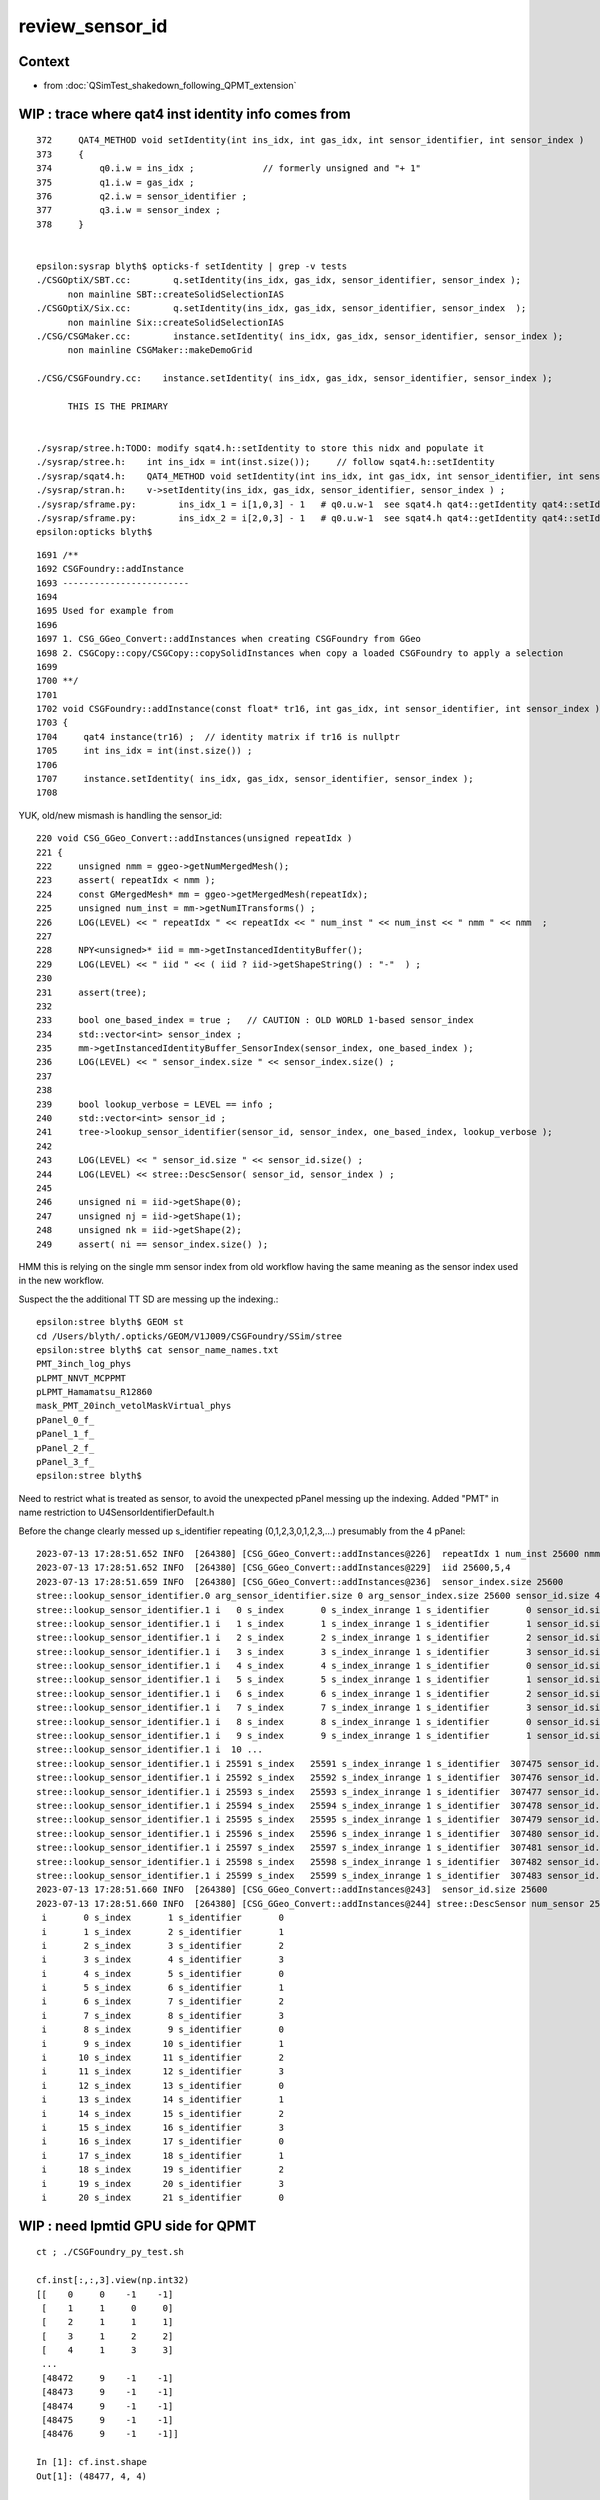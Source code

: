 review_sensor_id
====================

Context
----------

* from :doc:`QSimTest_shakedown_following_QPMT_extension`


WIP : trace where qat4 inst identity info comes from
-----------------------------------------------------------

::

    372     QAT4_METHOD void setIdentity(int ins_idx, int gas_idx, int sensor_identifier, int sensor_index )
    373     {
    374         q0.i.w = ins_idx ;             // formerly unsigned and "+ 1"
    375         q1.i.w = gas_idx ;
    376         q2.i.w = sensor_identifier ;
    377         q3.i.w = sensor_index ;
    378     }


    epsilon:sysrap blyth$ opticks-f setIdentity | grep -v tests
    ./CSGOptiX/SBT.cc:        q.setIdentity(ins_idx, gas_idx, sensor_identifier, sensor_index );
          non mainline SBT::createSolidSelectionIAS
    ./CSGOptiX/Six.cc:        q.setIdentity(ins_idx, gas_idx, sensor_identifier, sensor_index  );
          non mainline Six::createSolidSelectionIAS
    ./CSG/CSGMaker.cc:        instance.setIdentity( ins_idx, gas_idx, sensor_identifier, sensor_index );  
          non mainline CSGMaker::makeDemoGrid

    ./CSG/CSGFoundry.cc:    instance.setIdentity( ins_idx, gas_idx, sensor_identifier, sensor_index );

          THIS IS THE PRIMARY  


    ./sysrap/stree.h:TODO: modify sqat4.h::setIdentity to store this nidx and populate it 
    ./sysrap/stree.h:    int ins_idx = int(inst.size());     // follow sqat4.h::setIdentity
    ./sysrap/sqat4.h:    QAT4_METHOD void setIdentity(int ins_idx, int gas_idx, int sensor_identifier, int sensor_index )
    ./sysrap/stran.h:    v->setIdentity(ins_idx, gas_idx, sensor_identifier, sensor_index ) ;
    ./sysrap/sframe.py:        ins_idx_1 = i[1,0,3] - 1   # q0.u.w-1  see sqat4.h qat4::getIdentity qat4::setIdentity
    ./sysrap/sframe.py:        ins_idx_2 = i[2,0,3] - 1   # q0.u.w-1  see sqat4.h qat4::getIdentity qat4::setIdentity
    epsilon:opticks blyth$ 



::

    1691 /**
    1692 CSGFoundry::addInstance
    1693 ------------------------
    1694 
    1695 Used for example from 
    1696 
    1697 1. CSG_GGeo_Convert::addInstances when creating CSGFoundry from GGeo
    1698 2. CSGCopy::copy/CSGCopy::copySolidInstances when copy a loaded CSGFoundry to apply a selection
    1699 
    1700 **/
    1701 
    1702 void CSGFoundry::addInstance(const float* tr16, int gas_idx, int sensor_identifier, int sensor_index )
    1703 {
    1704     qat4 instance(tr16) ;  // identity matrix if tr16 is nullptr 
    1705     int ins_idx = int(inst.size()) ;
    1706 
    1707     instance.setIdentity( ins_idx, gas_idx, sensor_identifier, sensor_index );
    1708 



YUK, old/new mismash is handling the sensor_id::

     220 void CSG_GGeo_Convert::addInstances(unsigned repeatIdx )
     221 {
     222     unsigned nmm = ggeo->getNumMergedMesh();
     223     assert( repeatIdx < nmm );
     224     const GMergedMesh* mm = ggeo->getMergedMesh(repeatIdx);
     225     unsigned num_inst = mm->getNumITransforms() ;
     226     LOG(LEVEL) << " repeatIdx " << repeatIdx << " num_inst " << num_inst << " nmm " << nmm  ;
     227 
     228     NPY<unsigned>* iid = mm->getInstancedIdentityBuffer();
     229     LOG(LEVEL) << " iid " << ( iid ? iid->getShapeString() : "-"  ) ;
     230 
     231     assert(tree);
     232 
     233     bool one_based_index = true ;   // CAUTION : OLD WORLD 1-based sensor_index 
     234     std::vector<int> sensor_index ;
     235     mm->getInstancedIdentityBuffer_SensorIndex(sensor_index, one_based_index );
     236     LOG(LEVEL) << " sensor_index.size " << sensor_index.size() ;
     237 
     238 
     239     bool lookup_verbose = LEVEL == info ;
     240     std::vector<int> sensor_id ;
     241     tree->lookup_sensor_identifier(sensor_id, sensor_index, one_based_index, lookup_verbose );
     242 
     243     LOG(LEVEL) << " sensor_id.size " << sensor_id.size() ;
     244     LOG(LEVEL) << stree::DescSensor( sensor_id, sensor_index ) ;
     245 
     246     unsigned ni = iid->getShape(0);
     247     unsigned nj = iid->getShape(1);
     248     unsigned nk = iid->getShape(2);
     249     assert( ni == sensor_index.size() );


HMM this is relying on the single mm sensor index from old workflow
having the same meaning as the sensor index used in the new workflow. 

Suspect the the additional TT SD are messing up the indexing.::

    epsilon:stree blyth$ GEOM st
    cd /Users/blyth/.opticks/GEOM/V1J009/CSGFoundry/SSim/stree
    epsilon:stree blyth$ cat sensor_name_names.txt
    PMT_3inch_log_phys
    pLPMT_NNVT_MCPPMT
    pLPMT_Hamamatsu_R12860
    mask_PMT_20inch_vetolMaskVirtual_phys
    pPanel_0_f_
    pPanel_1_f_
    pPanel_2_f_
    pPanel_3_f_
    epsilon:stree blyth$ 


Need to restrict what is treated as sensor, to avoid the unexpected pPanel 
messing up the indexing. 
Added "PMT" in name restriction to U4SensorIdentifierDefault.h  


Before the change clearly messed up s_identifier repeating (0,1,2,3,0,1,2,3,...) 
presumably from the 4 pPanel::

    2023-07-13 17:28:51.652 INFO  [264380] [CSG_GGeo_Convert::addInstances@226]  repeatIdx 1 num_inst 25600 nmm 10
    2023-07-13 17:28:51.652 INFO  [264380] [CSG_GGeo_Convert::addInstances@229]  iid 25600,5,4
    2023-07-13 17:28:51.659 INFO  [264380] [CSG_GGeo_Convert::addInstances@236]  sensor_index.size 25600
    stree::lookup_sensor_identifier.0 arg_sensor_identifier.size 0 arg_sensor_index.size 25600 sensor_id.size 46116 edge 10
    stree::lookup_sensor_identifier.1 i   0 s_index       0 s_index_inrange 1 s_identifier       0 sensor_id.size   46116
    stree::lookup_sensor_identifier.1 i   1 s_index       1 s_index_inrange 1 s_identifier       1 sensor_id.size   46116
    stree::lookup_sensor_identifier.1 i   2 s_index       2 s_index_inrange 1 s_identifier       2 sensor_id.size   46116
    stree::lookup_sensor_identifier.1 i   3 s_index       3 s_index_inrange 1 s_identifier       3 sensor_id.size   46116
    stree::lookup_sensor_identifier.1 i   4 s_index       4 s_index_inrange 1 s_identifier       0 sensor_id.size   46116
    stree::lookup_sensor_identifier.1 i   5 s_index       5 s_index_inrange 1 s_identifier       1 sensor_id.size   46116
    stree::lookup_sensor_identifier.1 i   6 s_index       6 s_index_inrange 1 s_identifier       2 sensor_id.size   46116
    stree::lookup_sensor_identifier.1 i   7 s_index       7 s_index_inrange 1 s_identifier       3 sensor_id.size   46116
    stree::lookup_sensor_identifier.1 i   8 s_index       8 s_index_inrange 1 s_identifier       0 sensor_id.size   46116
    stree::lookup_sensor_identifier.1 i   9 s_index       9 s_index_inrange 1 s_identifier       1 sensor_id.size   46116
    stree::lookup_sensor_identifier.1 i  10 ... 
    stree::lookup_sensor_identifier.1 i 25591 s_index   25591 s_index_inrange 1 s_identifier  307475 sensor_id.size   46116
    stree::lookup_sensor_identifier.1 i 25592 s_index   25592 s_index_inrange 1 s_identifier  307476 sensor_id.size   46116
    stree::lookup_sensor_identifier.1 i 25593 s_index   25593 s_index_inrange 1 s_identifier  307477 sensor_id.size   46116
    stree::lookup_sensor_identifier.1 i 25594 s_index   25594 s_index_inrange 1 s_identifier  307478 sensor_id.size   46116
    stree::lookup_sensor_identifier.1 i 25595 s_index   25595 s_index_inrange 1 s_identifier  307479 sensor_id.size   46116
    stree::lookup_sensor_identifier.1 i 25596 s_index   25596 s_index_inrange 1 s_identifier  307480 sensor_id.size   46116
    stree::lookup_sensor_identifier.1 i 25597 s_index   25597 s_index_inrange 1 s_identifier  307481 sensor_id.size   46116
    stree::lookup_sensor_identifier.1 i 25598 s_index   25598 s_index_inrange 1 s_identifier  307482 sensor_id.size   46116
    stree::lookup_sensor_identifier.1 i 25599 s_index   25599 s_index_inrange 1 s_identifier  307483 sensor_id.size   46116
    2023-07-13 17:28:51.660 INFO  [264380] [CSG_GGeo_Convert::addInstances@243]  sensor_id.size 25600
    2023-07-13 17:28:51.660 INFO  [264380] [CSG_GGeo_Convert::addInstances@244] stree::DescSensor num_sensor 25600
     i       0 s_index       1 s_identifier       0
     i       1 s_index       2 s_identifier       1
     i       2 s_index       3 s_identifier       2
     i       3 s_index       4 s_identifier       3
     i       4 s_index       5 s_identifier       0
     i       5 s_index       6 s_identifier       1
     i       6 s_index       7 s_identifier       2
     i       7 s_index       8 s_identifier       3
     i       8 s_index       9 s_identifier       0
     i       9 s_index      10 s_identifier       1
     i      10 s_index      11 s_identifier       2
     i      11 s_index      12 s_identifier       3
     i      12 s_index      13 s_identifier       0
     i      13 s_index      14 s_identifier       1
     i      14 s_index      15 s_identifier       2
     i      15 s_index      16 s_identifier       3
     i      16 s_index      17 s_identifier       0
     i      17 s_index      18 s_identifier       1
     i      18 s_index      19 s_identifier       2
     i      19 s_index      20 s_identifier       3
     i      20 s_index      21 s_identifier       0






WIP : need lpmtid GPU side for QPMT
---------------------------------------

::

    ct ; ./CSGFoundry_py_test.sh

    cf.inst[:,:,3].view(np.int32)
    [[    0     0    -1    -1]
     [    1     1     0     0]
     [    2     1     1     1]
     [    3     1     2     2]
     [    4     1     3     3]
     ...
     [48472     9    -1    -1]
     [48473     9    -1    -1]
     [48474     9    -1    -1]
     [48475     9    -1    -1]
     [48476     9    -1    -1]]

    In [1]: cf.inst.shape
    Out[1]: (48477, 4, 4)

    In [2]: sensor_identifier = cf.inst[:,2,3].view(np.int32) ; sensor_identifier
    Out[2]: array([-1,  0,  1,  2,  3, ..., -1, -1, -1, -1, -1], dtype=int32)


    In [1]: np.where( sensor_identifier == -1 )
    Out[1]: (array([    0, 25601, 25602, 25603, 25604, ..., 48472, 48473, 48474, 48475, 48476]),)

    In [2]: np.where( sensor_identifier == -1 )[0] 
    Out[2]: array([    0, 25601, 25602, 25603, 25604, ..., 48472, 48473, 48474, 48475, 48476])

    In [3]: np.where( sensor_identifier == -1 )[0].size
    Out[3]: 20477

    In [4]: np.where( sensor_index == -1 )[0].size
    Out[4]: 20477

    In [5]: sensor_identifier.size
    Out[5]: 48477

    In [6]: np.where( np.logical_and( sensor_identifier == sensor_index, sensor_index > 0 ) )
    Out[6]: (array([2, 3, 4]),)






WIP : Not getting expected sensor_id
---------------------------------------

::

    cf.inst[:,:,3].view(np.int32)
    [[    0     0    -1    -1]
     [    1     1     0     0]
     [    2     1     1     1]
     [    3     1     2     2]
     [    4     1     3     3]
     ...
     [48472     9    -1    -1]
     [48473     9    -1    -1]
     [48474     9    -1    -1]
     [48475     9    -1    -1]
     [48476     9    -1    -1]]
    (sid.min(), sid.max())
    (-1, 309883)
    (six.min(), six.max())
    (-1, 27999)
    np.c_[ugas,ngas,cf.mmlabel] 
    [[0 1 '2977:sWorld']
     [1 25600 '5:PMT_3inch_pmt_solid']
     [2 12615 '9:NNVTMCPPMTsMask_virtual']
     [3 4997 '12:HamamatsuR12860sMask_virtual']
     [4 2400 '6:mask_PMT_20inch_vetosMask_virtual']
     [5 590 '1:sStrutBallhead']
     [6 590 '1:uni1']
     [7 590 '1:base_steel']
     [8 590 '1:uni_acrylic1']
     [9 504 '130:sPanel']]
    np.c_[np.unique(sid[gas==0],return_counts=True)]     
    [[-1  1]]
    np.c_[np.unique(sid[gas==1],return_counts=True)]     
    [[     0    127]
     [     1    127]
     [     2    127]
     [     3    127]
     [     4      1]
     ...
     [307479      1]
     [307480      1]
     [307481      1]
     [307482      1]
     [307483      1]]
    np.c_[np.unique(sid[gas==2],return_counts=True)]     
    [[   -1 12615]]
    np.c_[np.unique(sid[gas==3],return_counts=True)]     
    [[  -1 4997]]
    np.c_[np.unique(sid[gas==4],return_counts=True)]     
    [[307484      1]
     [307485      1]
     [307486      1]
     [307487      1]
     [307488      1]
     ...
     [309879      1]
     [309880      1]
     [309881      1]
     [309882      1]
     [309883      1]]
    np.c_[np.unique(sid[gas==5],return_counts=True)]     
    [[ -1 590]]
    np.c_[np.unique(sid[gas==6],return_counts=True)]     
    [[ -1 590]]
    np.c_[np.unique(sid[gas==7],return_counts=True)]     
    [[ -1 590]]
    np.c_[np.unique(sid[gas==8],return_counts=True)]     
    [[ -1 590]]
    np.c_[np.unique(sid[gas==9],return_counts=True)]     
    [[ -1 504]]

    In [1]:                    


::

     40 const U4SensorIdentifier* G4CXOpticks::SensorIdentifier = nullptr ;
     41 void G4CXOpticks::SetSensorIdentifier( const U4SensorIdentifier* sid ){ SensorIdentifier = sid ; }  // static 


::

    240 void G4CXOpticks::setGeometry(const G4VPhysicalVolume* world )
    241 {
    242     LOG(LEVEL) << " G4VPhysicalVolume world " << world ;
    243     assert(world);
    244     wd = world ;
    245 
    246     assert(sim && "sim instance should have been created in ctor" );
    247 
    248     stree* st = sim->get_tree();
    249     // TODO: sim argument, not st : or do SSim::Create inside U4Tree::Create 
    250     tr = U4Tree::Create(st, world, SensorIdentifier ) ;
    251 
    252 
    253     // GGeo creation done when starting from a gdml or live G4,  still needs Opticks instance
    254     Opticks::Configure("--gparts_transform_offset --allownokey" );
    255 
    256     GGeo* gg_ = X4Geo::Translate(wd) ;
    257 
    258 
    259     setGeometry(gg_);
    260 }

::

    104     static U4Tree* Create( stree* st, const G4VPhysicalVolume* const top, const U4SensorIdentifier* sid=nullptr );
    105     U4Tree(stree* st, const G4VPhysicalVolume* const top=nullptr, const U4SensorIdentifier* sid=nullptr );
    106     void init();


    174 inline U4Tree::U4Tree(stree* st_, const G4VPhysicalVolume* const top_,  const U4SensorIdentifier* sid_ )
    175     :
    176     st(st_),
    177     top(top_),
    178     sid(sid_ ? sid_ : new U4SensorIdentifierDefault),
    179     level(st->level),
    180     num_surfaces(-1),
    181     rayleigh_table(CreateRayleighTable()),
    182     scint(nullptr)
    183 {
    184     init();
    185 }


Add sensor name dumping
--------------------------

Original sensor_id look OK, so maybe issue with reordering ::

    U4SensorIdentifierDefault::getIdentity copyno 325590 num_sd 2 sensor_id 325590 pvn PMT_3inch_log_phys
    U4SensorIdentifierDefault::getIdentity copyno 325591 num_sd 2 sensor_id 325591 pvn PMT_3inch_log_phys
    U4SensorIdentifierDefault::getIdentity copyno 325592 num_sd 2 sensor_id 325592 pvn PMT_3inch_log_phys
    U4SensorIdentifierDefault::getIdentity copyno 325593 num_sd 2 sensor_id 325593 pvn PMT_3inch_log_phys
    U4SensorIdentifierDefault::getIdentity copyno 325594 num_sd 2 sensor_id 325594 pvn PMT_3inch_log_phys
    U4SensorIdentifierDefault::getIdentity copyno 325595 num_sd 2 sensor_id 325595 pvn PMT_3inch_log_phys
    U4SensorIdentifierDefault::getIdentity copyno 325596 num_sd 2 sensor_id 325596 pvn PMT_3inch_log_phys
    U4SensorIdentifierDefault::getIdentity copyno 325597 num_sd 2 sensor_id 325597 pvn PMT_3inch_log_phys
    U4SensorIdentifierDefault::getIdentity copyno 325598 num_sd 2 sensor_id 325598 pvn PMT_3inch_log_phys
    U4SensorIdentifierDefault::getIdentity copyno 325599 num_sd 2 sensor_id 325599 pvn PMT_3inch_log_phys

    U4SensorIdentifierDefault::getIdentity copyno 2 num_sd 2 sensor_id 2 pvn pLPMT_NNVT_MCPPMT
    U4SensorIdentifierDefault::getIdentity copyno 4 num_sd 2 sensor_id 4 pvn pLPMT_NNVT_MCPPMT
    U4SensorIdentifierDefault::getIdentity copyno 6 num_sd 2 sensor_id 6 pvn pLPMT_NNVT_MCPPMT
    U4SensorIdentifierDefault::getIdentity copyno 21 num_sd 2 sensor_id 21 pvn pLPMT_NNVT_MCPPMT
    U4SensorIdentifierDefault::getIdentity copyno 22 num_sd 2 sensor_id 22 pvn pLPMT_NNVT_MCPPMT
    U4SensorIdentifierDefault::getIdentity copyno 23 num_sd 2 sensor_id 23 pvn pLPMT_NNVT_MCPPMT
    U4SensorIdentifierDefault::getIdentity copyno 24 num_sd 2 sensor_id 24 pvn pLPMT_NNVT_MCPPMT
    U4SensorIdentifierDefault::getIdentity copyno 25 num_sd 2 sensor_id 25 pvn pLPMT_NNVT_MCPPMT
    ...
    U4SensorIdentifierDefault::getIdentity copyno 17586 num_sd 2 sensor_id 17586 pvn pLPMT_NNVT_MCPPMT
    U4SensorIdentifierDefault::getIdentity copyno 17587 num_sd 2 sensor_id 17587 pvn pLPMT_NNVT_MCPPMT
    U4SensorIdentifierDefault::getIdentity copyno 17588 num_sd 2 sensor_id 17588 pvn pLPMT_NNVT_MCPPMT
    U4SensorIdentifierDefault::getIdentity copyno 17589 num_sd 2 sensor_id 17589 pvn pLPMT_NNVT_MCPPMT
    U4SensorIdentifierDefault::getIdentity copyno 17590 num_sd 2 sensor_id 17590 pvn pLPMT_NNVT_MCPPMT
    U4SensorIdentifierDefault::getIdentity copyno 0 num_sd 2 sensor_id 0 pvn pLPMT_Hamamatsu_R12860
    U4SensorIdentifierDefault::getIdentity copyno 1 num_sd 2 sensor_id 1 pvn pLPMT_Hamamatsu_R12860
    U4SensorIdentifierDefault::getIdentity copyno 3 num_sd 2 sensor_id 3 pvn pLPMT_Hamamatsu_R12860
    U4SensorIdentifierDefault::getIdentity copyno 5 num_sd 2 sensor_id 5 pvn pLPMT_Hamamatsu_R12860
    U4SensorIdentifierDefault::getIdentity copyno 7 num_sd 2 sensor_id 7 pvn pLPMT_Hamamatsu_R12860
    U4SensorIdentifierDefault::getIdentity copyno 8 num_sd 2 sensor_id 8 pvn pLPMT_Hamamatsu_R12860
    U4SensorIdentifierDefault::getIdentity copyno 9 num_sd 2 sensor_id 9 pvn pLPMT_Hamamatsu_R12860
    U4SensorIdentifierDefault::getIdentity copyno 10 num_sd 2 sensor_id 10 pvn pLPMT_Hamamatsu_R12860
    U4SensorIdentifierDefault::getIdentity copyno 11 num_sd 2 sensor_id 11 pvn pLPMT_Hamamatsu_R12860
    U4SensorIdentifierDefault::getIdentity copyno 12 num_sd 2 sensor_id 12 pvn pLPMT_Hamamatsu_R12860
    U4SensorIdentifierDefault::getIdentity copyno 13 num_sd 2 sensor_id 13 pvn pLPMT_Hamamatsu_R12860
    U4SensorIdentifierDefault::getIdentity copyno 14 num_sd 2 sensor_id 14 pvn pLPMT_Hamamatsu_R12860
    U4SensorIdentifierDefault::getIdentity copyno 15 num_sd 2 sensor_id 15 pvn pLPMT_Hamamatsu_R12860
    ...
    U4SensorIdentifierDefault::getIdentity copyno 17606 num_sd 2 sensor_id 17606 pvn pLPMT_Hamamatsu_R12860
    U4SensorIdentifierDefault::getIdentity copyno 17607 num_sd 2 sensor_id 17607 pvn pLPMT_Hamamatsu_R12860
    U4SensorIdentifierDefault::getIdentity copyno 17608 num_sd 2 sensor_id 17608 pvn pLPMT_Hamamatsu_R12860
    U4SensorIdentifierDefault::getIdentity copyno 17609 num_sd 2 sensor_id 17609 pvn pLPMT_Hamamatsu_R12860
    U4SensorIdentifierDefault::getIdentity copyno 17610 num_sd 2 sensor_id 17610 pvn pLPMT_Hamamatsu_R12860
    U4SensorIdentifierDefault::getIdentity copyno 17611 num_sd 2 sensor_id 17611 pvn pLPMT_Hamamatsu_R12860
    U4SensorIdentifierDefault::getIdentity copyno 30000 num_sd 2 sensor_id 30000 pvn mask_PMT_20inch_vetolMaskVirtual_phys
    U4SensorIdentifierDefault::getIdentity copyno 30001 num_sd 2 sensor_id 30001 pvn mask_PMT_20inch_vetolMaskVirtual_phys
    U4SensorIdentifierDefault::getIdentity copyno 30002 num_sd 2 sensor_id 30002 pvn mask_PMT_20inch_vetolMaskVirtual_phys
    U4SensorIdentifierDefault::getIdentity copyno 30003 num_sd 2 sensor_id 30003 pvn mask_PMT_20inch_vetolMaskVirtual_phys
    U4SensorIdentifierDefault::getIdentity copyno 30004 num_sd 2 sensor_id 30004 pvn mask_PMT_20inch_vetolMaskVirtual_phys
    U4SensorIdentifierDefault::getIdentity copyno 30005 num_sd 2 sensor_id 30005 pvn mask_PMT_20inch_vetolMaskVirtual_phys
    U4SensorIdentifierDefault::getIdentity copyno 30006 num_sd 2 sensor_id 30006 pvn mask_PMT_20inch_vetolMaskVirtual_phys
    U4SensorIdentifierDefault::getIdentity copyno 30007 num_sd 2 sensor_id 30007 pvn mask_PMT_20inch_vetolMaskVirtual_phys
    ...
    U4SensorIdentifierDefault::getIdentity copyno 32389 num_sd 2 sensor_id 32389 pvn mask_PMT_20inch_vetolMaskVirtual_phys
    U4SensorIdentifierDefault::getIdentity copyno 32390 num_sd 2 sensor_id 32390 pvn mask_PMT_20inch_vetolMaskVirtual_phys
    U4SensorIdentifierDefault::getIdentity copyno 32391 num_sd 2 sensor_id 32391 pvn mask_PMT_20inch_vetolMaskVirtual_phys
    U4SensorIdentifierDefault::getIdentity copyno 32392 num_sd 2 sensor_id 32392 pvn mask_PMT_20inch_vetolMaskVirtual_phys
    U4SensorIdentifierDefault::getIdentity copyno 32393 num_sd 2 sensor_id 32393 pvn mask_PMT_20inch_vetolMaskVirtual_phys
    U4SensorIdentifierDefault::getIdentity copyno 32394 num_sd 2 sensor_id 32394 pvn mask_PMT_20inch_vetolMaskVirtual_phys
    U4SensorIdentifierDefault::getIdentity copyno 32395 num_sd 2 sensor_id 32395 pvn mask_PMT_20inch_vetolMaskVirtual_phys
    U4SensorIdentifierDefault::getIdentity copyno 32396 num_sd 2 sensor_id 32396 pvn mask_PMT_20inch_vetolMaskVirtual_phys
    U4SensorIdentifierDefault::getIdentity copyno 32397 num_sd 2 sensor_id 32397 pvn mask_PMT_20inch_vetolMaskVirtual_phys
    U4SensorIdentifierDefault::getIdentity copyno 32398 num_sd 2 sensor_id 32398 pvn mask_PMT_20inch_vetolMaskVirtual_phys
    U4SensorIdentifierDefault::getIdentity copyno 32399 num_sd 2 sensor_id 32399 pvn mask_PMT_20inch_vetolMaskVirtual_phys
    U4SensorIdentifierDefault::getIdentity copyno 0 num_sd 64 sensor_id 0 pvn pPanel_0_f_
    U4SensorIdentifierDefault::getIdentity copyno 1 num_sd 64 sensor_id 1 pvn pPanel_1_f_
    U4SensorIdentifierDefault::getIdentity copyno 2 num_sd 64 sensor_id 2 pvn pPanel_2_f_
    U4SensorIdentifierDefault::getIdentity copyno 3 num_sd 64 sensor_id 3 pvn pPanel_3_f_
    U4SensorIdentifierDefault::getIdentity copyno 0 num_sd 64 sensor_id 0 pvn pPanel_0_f_
    ...
    U4SensorIdentifierDefault::getIdentity copyno 3 num_sd 64 sensor_id 3 pvn pPanel_3_f_
    U4SensorIdentifierDefault::getIdentity copyno 0 num_sd 64 sensor_id 0 pvn pPanel_0_f_
    U4SensorIdentifierDefault::getIdentity copyno 1 num_sd 64 sensor_id 1 pvn pPanel_1_f_
    U4SensorIdentifierDefault::getIdentity copyno 2 num_sd 64 sensor_id 2 pvn pPanel_2_f_
    U4SensorIdentifierDefault::getIdentity copyno 3 num_sd 64 sensor_id 3 pvn pPanel_3_f_
    U4SensorIdentifierDefault::getIdentity copyno 0 num_sd 64 sensor_id 0 pvn pPanel_0_f_
    U4SensorIdentifierDefault::getIdentity copyno 1 num_sd 64 sensor_id 1 pvn pPanel_1_f_
    U4SensorIdentifierDefault::getIdentity copyno 2 num_sd 64 sensor_id 2 pvn pPanel_2_f_
    U4SensorIdentifierDefault::getIdentity copyno 3 num_sd 64 sensor_id 3 pvn pPanel_3_f_
    stree::add_inst i   0 gas_idx   1 nodes.size   25600
    stree::add_inst i   1 gas_idx   2 nodes.size   12615


::

    In [1]: sid.shape
    Out[1]: (48477,)

    In [2]: sid2.shape
    Out[2]: (46116,)

    In [3]: 48477 - 46116
    Out[3]: 2361


    In [26]: sid2[504:504+17612]
    Out[26]: array([    0,     1,     2,     3,     4, ..., 17607, 17608, 17609, 17610, 17611], dtype=int32)

    In [27]: np.all( np.arange(17612) == sid2[504:504+17612] )
    Out[27]: True

    In [34]: sid2[504+17612:504+17612+25600+1]
    Out[34]: array([300000, 300001, 300002, 300003, 300004, ..., 325596, 325597, 325598, 325599,  30000], dtype=int32)

    In [38]: sid2[504+17612+25600:504+17612+25600+2400]
    Out[38]: array([30000, 30001, 30002, 30003, 30004, ..., 32395, 32396, 32397, 32398, 32399], dtype=int32)


    In [39]: 17612+25600+2400
    Out[39]: 45612

    In [40]: sid2.shape
    Out[40]: (46116,)

    In [41]: 17612+25600+2400+504
    Out[41]: 46116







::

    2023-07-13 18:05:41.046 INFO  [278292] [CSG_GGeo_Convert::addInstances@229]  iid 2400,6,4
    2023-07-13 18:05:41.047 INFO  [278292] [CSG_GGeo_Convert::addInstances@236]  sensor_index.size 2400
    stree::lookup_sensor_identifier.0 arg_sensor_identifier.size 0 arg_sensor_index.size 2400 sensor_id.size 45612 edge 10
    stree::lookup_sensor_identifier.1 i   0 s_index   25600 s_index_inrange 1 s_identifier  307988 sensor_id.size   45612
    stree::lookup_sensor_identifier.1 i   1 s_index   25601 s_index_inrange 1 s_identifier  307989 sensor_id.size   45612
    stree::lookup_sensor_identifier.1 i   2 s_index   25602 s_index_inrange 1 s_identifier  307990 sensor_id.size   45612
    stree::lookup_sensor_identifier.1 i   3 s_index   25603 s_index_inrange 1 s_identifier  307991 sensor_id.size   45612
    stree::lookup_sensor_identifier.1 i   4 s_index   25604 s_index_inrange 1 s_identifier  307992 sensor_id.size   45612
    stree::lookup_sensor_identifier.1 i   5 s_index   25605 s_index_inrange 1 s_identifier  307993 sensor_id.size   45612
    stree::lookup_sensor_identifier.1 i   6 s_index   25606 s_index_inrange 1 s_identifier  307994 sensor_id.size   45612
    stree::lookup_sensor_identifier.1 i   7 s_index   25607 s_index_inrange 1 s_identifier  307995 sensor_id.size   45612
    stree::lookup_sensor_identifier.1 i   8 s_index   25608 s_index_inrange 1 s_identifier  307996 sensor_id.size   45612
    stree::lookup_sensor_identifier.1 i   9 s_index   25609 s_index_inrange 1 s_identifier  307997 sensor_id.size   45612
    stree::lookup_sensor_identifier.1 i  10 ... 
    stree::lookup_sensor_identifier.1 i 2391 s_index   27991 s_index_inrange 1 s_identifier  310379 sensor_id.size   45612
    stree::lookup_sensor_identifier.1 i 2392 s_index   27992 s_index_inrange 1 s_identifier  310380 sensor_id.size   45612
    stree::lookup_sensor_identifier.1 i 2393 s_index   27993 s_index_inrange 1 s_identifier  310381 sensor_id.size   45612
    stree::lookup_sensor_identifier.1 i 2394 s_index   27994 s_index_inrange 1 s_identifier  310382 sensor_id.size   45612
    stree::lookup_sensor_identifier.1 i 2395 s_index   27995 s_index_inrange 1 s_identifier  310383 sensor_id.size   45612
    stree::lookup_sensor_identifier.1 i 2396 s_index   27996 s_index_inrange 1 s_identifier  310384 sensor_id.size   45612
    stree::lookup_sensor_identifier.1 i 2397 s_index   27997 s_index_inrange 1 s_identifier  310385 sensor_id.size   45612
    stree::lookup_sensor_identifier.1 i 2398 s_index   27998 s_index_inrange 1 s_identifier  310386 sensor_id.size   45612
    stree::lookup_sensor_identifier.1 i 2399 s_index   27999 s_index_inrange 1 s_identifier  310387 sensor_id.size   45612
    2023-07-13 18:05:41.048 INFO  [278292] [CSG_GGeo_Convert::addInstances@243]  sensor_id.size 2400
    2023-07-13 18:05:41.048 INFO  [278292] [CSG_GGeo_Convert::addInstances@244] stree::DescSensor num_sensor 2400
     i       0 s_index   25601 s_identifier  307988
     i       1 s_index   25602 s_identifier  307989


